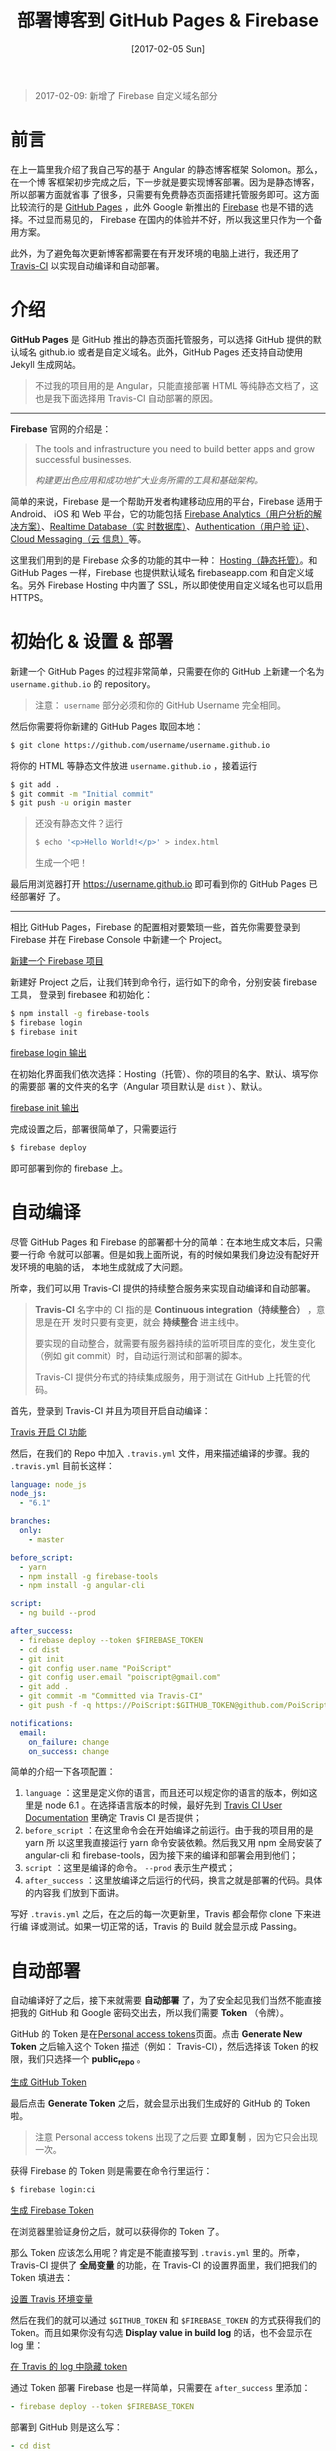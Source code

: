 #+TITLE: 部署博客到 GitHub Pages & Firebase
#+DATE: [2017-02-05 Sun]
#+SLUG: deploy-blog-via-gh-pages-and-firebase
#+TAGS: angular firebase github

#+BEGIN_QUOTE
2017-02-09: 新增了 Firebase 自定义域名部分
#+END_QUOTE

* 前言

在上一篇里我介绍了我自己写的基于 Angular 的静态博客框架 Solomon。那么，在一个博
客框架初步完成之后，下一步就是要实现博客部署。因为是静态博客，所以部署方面就省事
了很多，只需要有免费静态页面搭建托管服务即可。这方面比较流行的是
[[https://pages.github.com/][GitHub Pages]] ，此外 Google 新推出的
[[https://firebase.google.com][Firebase]] 也是不错的选择。不过显而易见的，
Firebase 在国内的体验并不好，所以我这里只作为一个备用方案。

此外，为了避免每次更新博客都需要在有开发环境的电脑上进行，我还用了
[[https://travis-ci.org][Travis-CI]] 以实现自动编译和自动部署。

* 介绍

*GitHub Pages* 是 GitHub 推出的静态页面托管服务，可以选择 GitHub 提供的默认域名
github.io 或者是自定义域名。此外，GitHub Pages 还支持自动使用 Jekyll 生成网站。

#+BEGIN_QUOTE
不过我的项目用的是 Angular，只能直接部署 HTML 等纯静态文档了，这也是我下面选择用
Travis-CI 自动部署的原因。
#+END_QUOTE

-----

*Firebase* 官网的介绍是：

#+BEGIN_QUOTE
The tools and infrastructure you need to build better apps and grow successful
businesses.

/构建更出色应用和成功地扩大业务所需的工具和基础架构。/
#+END_QUOTE

简单的来说，Firebase 是一个帮助开发者构建移动应用的平台，Firebase 适用于 Android、
iOS 和 Web 平台，它的功能包括
[[https://firebase.google.com/docs/analytics/][Firebase Analytics（用户分析的解
决方案）]]、[[https://firebase.google.com/docs/database/][Realtime Database（实
时数据库）]]、[[https://firebase.google.com/docs/auth/][Authentication（用户验
证）]]、[[https://firebase.google.com/docs/cloud-messaging/][Cloud Messaging（云
信息）]]等。

这里我们用到的是 Firebase 众多的功能的其中一种：
[[https://firebase.google.com/docs/hosting/][Hosting（静态托管）]]。和 GitHub
Pages 一样，Firebase 也提供默认域名 firebaseapp.com 和自定义域名。另外 Firebase
Hosting 中内置了 SSL，所以即使使用自定义域名也可以启用 HTTPS。

* 初始化 & 设置 & 部署

新建一个 GitHub Pages 的过程非常简单，只需要在你的 GitHub 上新建一个名为
~username.github.io~ 的 repository。

#+BEGIN_QUOTE
注意： ~username~ 部分必须和你的 GitHub Username 完全相同。
#+END_QUOTE

然后你需要将你新建的 GitHub Pages 取回本地：

#+BEGIN_SRC bash
$ git clone https://github.com/username/username.github.io
#+END_SRC

将你的 HTML 等静态文件放进 ~username.github.io~ ，接着运行

#+BEGIN_SRC bash
$ git add .
$ git commit -m "Initial commit"
$ git push -u origin master
#+END_SRC

#+BEGIN_QUOTE
还没有静态文件？运行

#+BEGIN_SRC bash
$ echo '<p>Hello World!</p>' > index.html
#+END_SRC

生成一个吧！
#+END_QUOTE

最后用浏览器打开 https://username.github.io 即可看到你的 GitHub Pages 已经部署好
了。

-----

相比 GitHub Pages，Firebase 的配置相对要繁琐一些，首先你需要登录到 Firebase 并在
Firebase Console 中新建一个 Project。

[[file:images/firebase-create-a-new-project.png][新建一个 Firebase 项目]]

新建好 Project 之后，让我们转到命令行，运行如下的命令，分别安装 firebase 工具，
登录到 firebasee 和初始化：

#+bEGIN_SRC bash
$ npm install -g firebase-tools
$ firebase login
$ firebase init
#+END_SRC

[[file:images/firebase-login-output.png][firebase login 输出]]

在初始化界面我们依次选择：Hosting（托管）、你的项目的名字、默认、填写你的需要部
署的文件夹的名字（Angular 项目默认是 ~dist~ ）、默认。

[[file:images/firebase-init-output.png][firebase init 输出]]

完成设置之后，部署很简单了，只需要运行

#+BEGIN_SRC bash
$ firebase deploy
#+END_SRC

即可部署到你的 firebase 上。

* 自动编译

尽管 GitHub Pages 和 Firebase 的部署都十分的简单：在本地生成文本后，只需要一行命
令就可以部署。但是如我上面所说，有的时候如果我们身边没有配好开发环境的电脑的话，
本地生成就成了大问题。

所幸，我们可以用 Travis-CI 提供的持续整合服务来实现自动编译和自动部署。

#+BEGIN_QUOTE
*Travis-CI* 名字中的 CI 指的是 *Continuous integration（持续整合）* ，意思是在开
发时只要有变更，就会 *持续整合* 进主线中。

要实现的自动整合，就需要有服务器持续的监听项目库的变化，发生变化（例如 git
commit）时，自动运行测试和部署的脚本。

Travis-CI 提供分布式的持续集成服务，用于测试在 GitHub 上托管的代码。
#+END_QUOTE

首先，登录到 Travis-CI 并且为项目开启自动编译：

[[file:images/travis-enable-ci.png][Travis 开启 CI 功能]]

然后，在我们的 Repo 中加入 ~.travis.yml~ 文件，用来描述编译的步骤。我的
~.travis.yml~ 目前长这样：

#+BEGIN_SRC yaml
language: node_js
node_js:
  - "6.1"

branches:
  only:
    - master

before_script:
  - yarn
  - npm install -g firebase-tools
  - npm install -g angular-cli

script:
  - ng build --prod

after_success:
  - firebase deploy --token $FIREBASE_TOKEN
  - cd dist
  - git init
  - git config user.name "PoiScript"
  - git config user.email "poiscript@gmail.com"
  - git add .
  - git commit -m "Committed via Travis-CI"
  - git push -f -q https://PoiScript:$GITHUB_TOKEN@github.com/PoiScript/poiscript.github.io

notifications:
  email:
    on_failure: change
    on_success: change
#+END_SRC

简单的介绍一下各项配置：

1. ~language~ ：这里是定义你的语言，而且还可以规定你的语言的版本，例如这里是
   node 6.1 。在选择语言版本的时候，最好先到
   [[https://docs.travis-ci.com/][Travis CI User Documentation]] 里确定 Travis
   CI 是否提供；
2. ~before_script~ ：在这里命令会在开始编译之前运行。由于我的项目用的是 yarn 所
   以这里我直接运行 yarn 命令安装依赖。然后我又用 npm 全局安装了 angular-cli 和
   firebase-tools，因为接下来的编译和部署会用到他们；
3. ~script~ ：这里是编译的命令。 ~--prod~ 表示生产模式；
4. ~after_success~ ：这里放编译之后运行的代码，换言之就是部署的代码。具体的内容我
   们放到下面讲。

写好 ~.travis.yml~ 之后，在之后的每一次更新里，Travis 都会帮你 clone 下来进行编
译或测试。如果一切正常的话，Travis 的 Build 就会显示成 Passing。

* 自动部署

自动编译好了之后，接下来就需要 *自动部署* 了，为了安全起见我们当然不能直接把我的
GitHub 和 Google 密码交出去，所以我们需要 *Token* （令牌）。

GitHub 的 Token 是在[[https://github.com/settings/tokens][Personal access
tokens]]页面。点击 *Generate New Token* 之后输入这个 Token 描述（例如：
Travis-CI），然后选择该 Token 的权限，我们只选择一个 *public_repo* 。

[[file:images/github-gernate-token.png][生成 GitHub Token]]

最后点击 *Generate Token* 之后，就会显示出我们生成好的 GitHub 的 Token 啦。

#+BEGIN_QUOTE
注意 Personal access tokens 出现了之后要 *立即复制* ，因为它只会出现一次。
#+END_QUOTE

获得 Firebase 的 Token 则是需要在命令行里运行：

#+BEGIN_SRC bash
$ firebase login:ci
#+END_SRC

[[file:images/firebase-gernate-token.png][生成 Firebase Token]]

在浏览器里验证身份之后，就可以获得你的 Token 了。

那么 Token 应该怎么用呢？肯定是不能直接写到 ~.travis.yml~ 里的。所幸，Travis-CI
提供了 *全局变量* 的功能，在 Travis-CI 的设置界面里，我们把我们的 Token 填进去：

[[file:images/travis-set-env-variable.png][设置 Travis 环境变量]]

然后在我们的就可以通过 ~$GITHUB_TOKEN~ 和 ~$FIREBASE_TOKEN~ 的方式获得我们的
Token。而且如果你没有勾选 *Display value in build log* 的话，也不会显示在 log 里：

[[file:images/traivs-hide-token-in-log.png][在 Travis 的 log 中隐藏 token]]

通过 Token 部署 Firebase 也是一样简单，只需要在 ~after_success~ 里添加：

#+BEGIN_SRC yaml
- firebase deploy --token $FIREBASE_TOKEN
#+END_SRC

部署到 GitHub 则是这么写：

#+BEGIN_SRC yaml
- cd dist
- git init
- git config user.name "GIT_NAME"
- git config user.email "GIT_EMAIL"
- git add .
- git commit -m "Committed via Travis-CI"
- git push -f -q https://username:$GITHUB_TOKEN@github.com/username/username.github.io
#+END_SRC

在 git push 的时候，切记要加上 ~-q~ ，不然会显示出 URL 那么你的 Token 也就泄漏了。

* 自定义域名

上面提到过部署在 GitHub Pages 和 Firebase 之后，可以使用它们的默认域名 github.io
和 firebaseapp.com。

GitHub Pages 就是 *username.github.io* ，例如我的是 https://poiscript.github.io；
Firebase 则是： *项目名-编号.firebaseapp.com* ，像我这里的就是
https://solomon-c8973.firebaseapp.com。

Firebase 默认的域名很不好看对吧？Google 分配怎么一个域名感觉就是逼人换域名一样，
那么接下来我们就来换成我们自己的域名。

#+BEGIN_QUOTE
Firebase 非常良心地为自定义域名也提供 SSL 证书（Let's Encrypt），而且 Firebase
也支持绑定到一级子域名，所以我建议有条件的都最好都绑定自己的域名。:)
#+END_QUOTE

首先打开你的 Firebase Console，在侧边栏选择 Hosting，然后你就可以在 Domain 这一
项里看到你当前绑定的域名了。然后我们点击右上角的 Connect Domain 添加新域名：

[[file:images/firebase-connect-domain.png][Firebase Connect Domain]]

在框框里我们填入我们要添加的域名，可以使用最多一级子域名：

[[file:images/firebase-add-domian.png][Firebase 添加域名]]

#+BEGIN_QUOTE
当然我们也可以选择将其重定向到我们其他的页面，例如把 *fb* 重定向到 *firebase* 等
等。
#+END_QUOTE

然后我们需要验证我们的域名的所有权，添加 A 记录到我们的域名的 DNS 上：

[[file:images/firebase-verfiy-domain.png][在 Firebase 中验证域名]]

因为我这个域名是在 gandi 买的，用的也是 gandi 的 DNS，所以我接下来用 gandi 做演
示。

登录之后，选择相应的域名，然后在 Zone Files 处选择 Change：

[[file:images/gandi-change-zone-file.png][在 Gandi 中更换 Zone file]]

#+BEGIN_QUOTE
如果你之前没有修改过默认的 Zone File 的话，需要点击上面的 Copy to edit，生成一份
新的 Zone File，因为默认的 Zone File 是不可编辑的。

[[file:images/gandi-create-a-new-zone-file.png][在 Gandi 中新建 Zone file]]
#+END_QUOTE

然后你需要选择一个未被使用的或者新建一个 Version，因为正在使用的 Version 也是不
可修改的：

[[file:images/gandi-create-a-version.png][在 Gandi 中新建 version]]

接下来点击 Add 添加记录：

[[file:images/gandi-add-a-record.png][在 Gandi 中添加 A 记录]]

添加完之后，确认自己使用了 *正确的 Zone File* 和 *正确的 Version* 之后就算设置完
了，接下来等一会确保 DNS 更新之后就可以返回之前 Firebase 的页面点击 *Verfiy* 了。

最后一步 Firebase 还需要你添加一个 TXT 记录。（抱歉没有截到图）

我们继续编辑 Zone File，添加一个这样的 TXT 记录：

[[file:images/gandi-add-txt-record.png][在 Gandi 中添加 TXT 记录]]

#+BEGIN_QUOTE
注意 ~Name~ 为 ~@~ ； ~Value~ 为 *Firebase 提供给你的* ，前后需要加上 *双引号* 。
#+END_QUOTE

然后我们就设置完啦，只需要再等一会，等到 Firebase Console 界面显示 *Connected*
就表示我们的自定义域名已经成功部署了。

[[file:images/firebase-domain-connected.png][Firebase 域名设置成功]]
